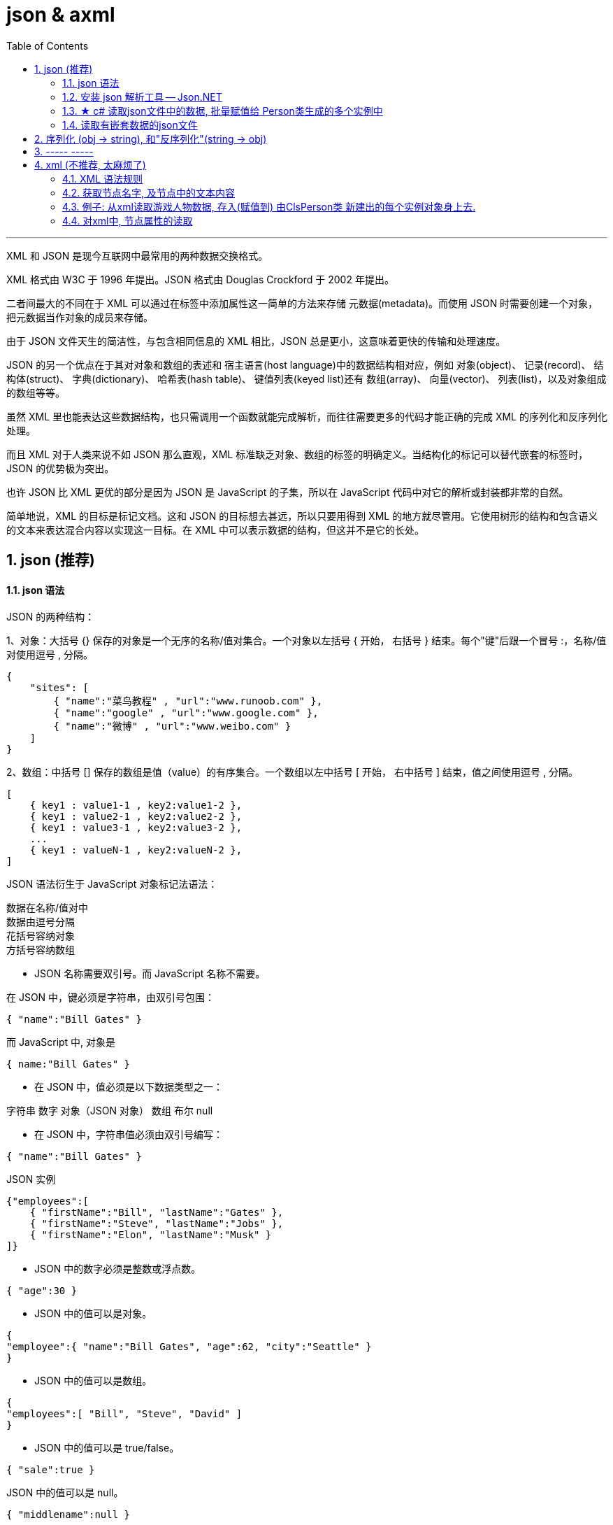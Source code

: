 
= json & axml
:sectnums:
:toclevels: 3
:toc: left

---

XML 和 JSON 是现今互联网中最常用的两种数据交换格式。

XML 格式由 W3C 于 1996 年提出。JSON 格式由 Douglas Crockford 于 2002 年提出。

二者间最大的不同在于 XML 可以通过在标签中添加属性这一简单的方法来存储 元数据(metadata)。而使用 JSON 时需要创建一个对象，把元数据当作对象的成员来存储。

由于 JSON 文件天生的简洁性，与包含相同信息的 XML 相比，JSON 总是更小，这意味着更快的传输和处理速度。

JSON 的另一个优点在于其对对象和数组的表述和 宿主语言(host language)中的数据结构相对应，例如 对象(object)、 记录(record)、 结构体(struct)、 字典(dictionary)、 哈希表(hash table)、 键值列表(keyed list)还有 数组(array)、 向量(vector)、 列表(list)，以及对象组成的数组等等。

虽然 XML 里也能表达这些数据结构，也只需调用一个函数就能完成解析，而往往需要更多的代码才能正确的完成 XML 的序列化和反序列化处理。

而且 XML 对于人类来说不如 JSON 那么直观，XML 标准缺乏对象、数组的标签的明确定义。当结构化的标记可以替代嵌套的标签时，JSON 的优势极为突出。

也许 JSON 比 XML 更优的部分是因为 JSON 是 JavaScript 的子集，所以在 JavaScript 代码中对它的解析或封装都非常的自然。

简单地说，XML 的目标是标记文档。这和 JSON 的目标想去甚远，所以只要用得到 XML 的地方就尽管用。它使用树形的结构和包含语义的文本来表达混合内容以实现这一目标。在 XML 中可以表示数据的结构，但这并不是它的长处。




== json (推荐)

==== json 语法


JSON 的两种结构：

1、对象：大括号 {} 保存的对象是一个无序的名称/值对集合。一个对象以左括号 { 开始， 右括号 } 结束。每个"键"后跟一个冒号 :，名称/值对使用逗号 , 分隔。

....
{
    "sites": [
        { "name":"菜鸟教程" , "url":"www.runoob.com" },
        { "name":"google" , "url":"www.google.com" },
        { "name":"微博" , "url":"www.weibo.com" }
    ]
}
....

2、数组：中括号 [] 保存的数组是值（value）的有序集合。一个数组以左中括号 [ 开始， 右中括号 ] 结束，值之间使用逗号 , 分隔。

....
[
    { key1 : value1-1 , key2:value1-2 },
    { key1 : value2-1 , key2:value2-2 },
    { key1 : value3-1 , key2:value3-2 },
    ...
    { key1 : valueN-1 , key2:valueN-2 },
]
....







JSON 语法衍生于 JavaScript 对象标记法语法：

数据在名称/值对中 +
数据由逗号分隔 +
花括号容纳对象 +
方括号容纳数组 +

- JSON 名称需要双引号。而 JavaScript 名称不需要。

在 JSON 中，键必须是字符串，由双引号包围：
....
{ "name":"Bill Gates" }
....

而 JavaScript 中, 对象是
....
{ name:"Bill Gates" }
....


- 在 JSON 中，值必须是以下数据类型之一：

字符串
数字
对象（JSON 对象）
数组
布尔
null


- 在 JSON 中，字符串值必须由双引号编写：
....
{ "name":"Bill Gates" }
....

JSON 实例
....
{"employees":[
    { "firstName":"Bill", "lastName":"Gates" },
    { "firstName":"Steve", "lastName":"Jobs" },
    { "firstName":"Elon", "lastName":"Musk" }
]}
....

- JSON 中的数字必须是整数或浮点数。
....
{ "age":30 }
....

- JSON 中的值可以是对象。
....
{
"employee":{ "name":"Bill Gates", "age":62, "city":"Seattle" }
}
....

- JSON 中的值可以是数组。
....
{
"employees":[ "Bill", "Steve", "David" ]
}
....

- JSON 中的值可以是 true/false。
....
{ "sale":true }
....

JSON 中的值可以是 null。
....
{ "middlename":null }
....


---

==== 安装 json 解析工具 -- Json.NET

c# 没有内置的json解析工具, 必须用第三方的.

到json 官网: +
https://www.json.org/json-en.html

也可以这样操作: 对你的项目, 右键, 选"管理 nuGet 程序包"

image:img/0115.png[,]

image:img/0116.png[,]

安装完后, 就能在"已安装"中看到了.

image:img/0117.png[,]

然后, 你也能在你项目的"依赖项"里面, 看到它.

image:img/0118.png[,]

官方使用文档在这里: +
https://www.newtonsoft.com/json/help/html/Introduction.htm


---

==== ★ c# 读取json文件中的数据, 批量赋值给 Person类生成的多个实例中


json文件是:
[,subs=+quotes]
----
[
  {
    "id": 01,
    "name": "刘备",
    "description": "刘备的介绍..."
  },
  {
    "id": "02",
    "name": "诸葛亮",
    "description": "诸葛亮的介绍..."
  },
  {
    "id": "03",
    "name": "曹操",
    "description": "曹操的介绍..."
  }
]
----


ClsPerson类是:
[,subs=+quotes]
----
using System;
using System.Collections.Generic;
using System.Linq;
using System.Text;
using System.Threading.Tasks;

namespace ConsoleApp2
{
    internal class ClsPerson
    {
        public int Id { get; set; }
        public string Name { get; set; }
        public string Description { get; set; }
    }
}
----



[,subs=+quotes]
----
**using Newtonsoft.Json; ** //引入你的json解析器!
using System.Runtime.CompilerServices;
using System.Text.Json.Serialization;
using System.Xml;
using System.Xml.Schema;

namespace ConsoleApp2 {

    internal class Program {

        static void Main(string[] args) {

            string pathfile = @"D:\learn_c_sharp\ConsoleApp2\ConsoleApp2\json三国.json";
            string strJson = File.ReadAllText(pathfile); //读取json文件里的所有内容, 返回一个字符串


            //下面的方法,就是调用你刚才安装的json解析器中的功能了.
            *ClsPerson[] arrInsPerson = JsonConvert.DeserializeObject<ClsPerson[]>(strJson);* //把程序里的对象, 转成字符串, 这个过程叫做"序列化". 因此, 反过来, 把一个字符串, 转成程序对象类型, 就是"反序列化".
             //JsonConvert.DeserializeObject()方法, 你要给它传入一个json文件中全部内容的字符串形式. *该方法也很智能, 能直接返回给我们一个数组, 里面就是用你传给它的泛型类 <ClsPerson[]> 生成的实例对象了! 而且, 它自动帮你把json文件中对应的字段, 赋值给了该类的实例对象! 并生成多个实例对象, 放到数组中, 给你返回!*
            // 注意: 这里, 也可以让它帮我们存到 list列表里面(列表就是可变长度的数组), 即写成: *List<ClsPerson>* arrInsPerson = *JsonConvert.DeserializeObject<List<ClsPerson>>(strJson)*;

            foreach (var insPerson in arrInsPerson) {
                Console.WriteLine("id:{0}, name:{1}, description:{2}", insPerson.Id, insPerson.Name, insPerson.Description);
            }

        }
    }
}
----

image:img/0119.png[,]

上面的代码, 其实存到 list列表里也行 (如下图). 其他代码都不用动, 就改这一句. 同样可以运行成功 :

image:img/0121.png[,]

输出:

image:img/0120.png[,]


---

==== 读取有嵌套数据的json文件

json.json文件:
[,subs=+quotes]
----
{
    "country": "蜀",
    "officerPrimeMinister": "诸葛亮",
    "listOfficer": [
        {"id": 01, "name": "蒋琬"},
        {"id": 02, "name": "姜维"}
    ]
}
----


ClsPerson.cs类
[,subs=+quotes]
----
namespace ConsoleApp1;

public class ClsPerson
{
    public int Id { get; set; }
    public string Name { get; set; }

}
----

ClsCountry类
[,subs=+quotes]
----
using System;
using System.Collections.Generic;
using System.Linq;
using System.Text;
using System.Threading.Tasks;

namespace ConsoleApp1
{
    internal class ClsCountry
    {

        public string Country { get; set; }
        public string OfficerPrimeMinister { get; set; }

        public List<ClsPerson> listOfficer { get; set; } //注意, 这个列表中的元素, 是ClsPerson类型的.
    }
}
----

主文件:
[,subs=+quotes]
----
using Newtonsoft.Json;
using System.Diagnostics;

namespace ConsoleApp1
{
    internal class Program
    {

        static void Main(string[] args)
        {

            string pathJson = @"C:\learn_C_sharp\ConsoleApp1\ConsoleApp1\json.json";
            *string strJson = File.ReadAllText(pathJson);* //读取json文件中的全部内容, 返回一个字符串

            //反序列化
            *ClsCountry insCountry = JsonConvert.DeserializeObject<ClsCountry>(strJson);* //将json内容字符串传进去. 因为我们json文件中, 只有一个数据, 只需赋给一个ClsCountry类的实例就行了, 就没用列表来接收了.
            Console.WriteLine(insCountry.Country);
            Console.WriteLine(insCountry.OfficerPrimeMinister);

            //*因为 insCountry.listOfficer 属性的值, 依然是个数组, 我们继续遍历,来输出里面的元素*
            foreach (var insPerson in insCountry.listOfficer)
            {
                Console.WriteLine("id:{0},name:{1}",insPerson.Id,insPerson.Name);
            }

        }
    }
}
----





---



== 序列化 (obj -> string), 和"反序列化"(string -> obj)

[,subs=+quotes]
----
ClsPerson insPerson1 = new ClsPerson();
insPerson1.Id = 01;
insPerson1.Name = "赵云";
insPerson1.Description = "赵云的介绍...";


//下面开始"序列化",把obj实例对象, 变成 string 存储到json文件中.
string str1 = ** JsonConvert.SerializeObject(insPerson1);** //序列化后, 就得到了实例对象的字符串形式.
Console.WriteLine(str1); //{"Id":2,"Name":"黄忠","Description":"黄忠的介绍..."}


//也可以把数组, 进行"序列化"
string[] arrName = { "周瑜", "鲁肃", "张昭" };
string str2 = *JsonConvert.SerializeObject(arrName);*
Console.WriteLine(str2); //["周瑜","鲁肃","张昭"]
----









---

== ----- -----

---


== xml (不推荐, 太麻烦了)

==== XML 语法规则

- XML 标签对大小写敏感
- XML 的属性值须加引号(单引号和双引号均可使用), 如: <note date="08/08/2008"> +
如果属性值本身包含双引号，那么有必要使用单引号包围它，就像这个例子：
....
<gangster name='George "Shotgun" Ziegler'>
....

另外, 请看这些例子：
....
<person sex="female">
  <firstname>Anna</firstname>
  <lastname>Smith</lastname>
</person>

<person>
  <sex>female</sex>
  <firstname>Anna</firstname>
  <lastname>Smith</lastname>
</person>
....

在第一个例子中，sex 是一个属性。在第二个例子中，sex 则是一个子元素。两个例子均可提供相同的信息。

没有什么规矩可以告诉我们什么时候该使用属性，而什么时候该使用子元素。我的经验是在 HTML 中，属性用起来很便利，但是在 XML 中，您应该尽量避免使用属性。如果信息感觉起来很像数据，那么请使用子元素吧。

在此我们极力向您传递的理念是：元数据（有关数据的数据）应当存储为属性，而数据本身应当存储为元素。


- 以下字符, 在xml中,必须转义:

[options="autowidth"]
|===
|Header 1 |Header 2 |Header 3

|\&lt;	|<	|小于
|\&gt;	|>	|大于
|\&amp;	|&	|和号
|\&apos;	|'	|单引号
|\&quot;	|"	|引号
|===

- XML 中的注释
在 XML 中编写注释的语法与 HTML 的语法很相似：
....
<!-- This is a comment -->
....

- 在 XML 中，空格会被保留 +
HTML 会把多个连续的空格字符裁减（合并）为一个, 但在 XML 中，文档中的空格不会被删节。


- XML 以 LF 存储换行 +
在 Windows 应用程序中，换行通常以一对字符来存储：回车符 (CR) 和换行符 (LF)。这对字符与打字机设置新行的动作有相似之处。在 Unix 应用程序中，新行以 LF 字符存储。而 Macintosh 应用程序使用 CR 来存储新行。

- XML 元素必须遵循以下命名规则： +
名称不能以字符 “xml”（或者 XML、Xml）开始 +
名称不能包含空格

---

==== 获取节点名字, 及节点中的文本内容

[,subs=+quotes]
----
static void Main(string[] args)
{
    string xmlPath = @"D:\123\xml.xml";

    //必须先创建一个XmlDocument类的实例, 才能用这个实例, 来解析xml文件
    *XmlDocument insXml = new XmlDocument();*
    *insXml.Load(xmlPath);* //给实例加载进xml文件

    //获取根节点
    XmlNode node根节点 = *insXml.ChildNodes[2];* //这里的索引是几, 要根据你的xml文件来. 有的可能是[1], 有的可能是[2]之类.


    //获取根节点下的所有子节点
    XmlNodeList arr第二层节点 = *node根节点.ChildNodes;*

    foreach (XmlNode item单个第二层节点 in arr第二层节点)
    {
        //Console.WriteLine(item单个第二层节点.Name); //获取到节点的名字, 即tag名


        XmlNodeList arr第三层子节点 = item单个第二层节点.ChildNodes;
        foreach (XmlNode item单个第三层节点 in arr第三层子节点)
        {
            //Console.WriteLine(*item单个第三层节点.Name*); //获取到再下一层节点的名字
            Console.WriteLine(*item单个第三层节点.InnerText*); //获取到节点中的具体文本值
        }

    }

}

----


==== 例子: 从xml读取游戏人物数据, 存入(赋值到) 由ClsPerson类 新建出的每个实例对象身上去.

xml文件内容如下:
[,subs=+quotes]
----
<?xml version="1.0" encoding="utf-8" ?>
<root>
	<person>
		<id>001</id>
		<name>刘备</name>
		<description>
			刘玄德的介绍...
		</description>
	</person>
	<person>
		<id>002</id>
		<name>诸葛亮</name>
		<description>
			诸葛亮的介绍...
		</description>
	</person>
	<person>
		<id>003</id>
		<name>曹操</name>
		<description>
			曹操的介绍...
		</description>
	</person>
</root>
----

ClsPerson类:
[,subs=+quotes]
----
internal class ClsPerson
{
    public int Id { get; set; }
    public string Name { get; set; }
    public string Description { get; set; }
}
----


主文件:
[,subs=+quotes]
----
using System.Runtime.CompilerServices;
using System.Xml;
using System.Xml.Schema;

namespace ConsoleApp2
{

    internal class Program
    {

        static void Main(string[] args)
        {
            List<ClsPerson> listInsPerson = new List<ClsPerson>(); //这个列表, 会放入我们下面会批量生成的 多个Person类的实例对象.



            string xmlPath = @"D:\learn_c_sharp\ConsoleApp2\ConsoleApp2\XML三国.xml";


            *XmlDocument insXml = new XmlDocument();*
            *insXml.Load(xmlPath);*


            XmlNode root = *insXml.ChildNodes[1];* //获取到根节点<root>
            //Console.WriteLine(root.Name); //输出 root, 即根节点<root>的名字


            XmlNodeList arr所有person节点 = *root.ChildNodes;*
            foreach (XmlNode nodePerson in arr所有person节点)
            {
                //Console.WriteLine(*nodePerson.Name*); //输出 person, 即 <person>节点的名字

                XmlNodeList arr_person节点的所有子节点 = *nodePerson.ChildNodes;*

                //下面, 创建ClsPerson类的实例, 来把从xml中读取到的每个person节点中的子节点信息, 赋值到 insPerson实例中的各字段属性上去. 相当于是从你三国人物的数据库表中, 读取信息, 生成他们的每个实例变量了!
                ClsPerson insPerson = new ClsPerson();

                foreach (XmlNode node in arr_person节点的所有子节点)
                {
                    *if (node.Name == "id")*
                    {
                        *insPerson.Id = Int32.Parse(node.InnerText);* //将节点中的文本, 转成数字类型,才能存储到 int ID 上去.
                    }
                    else if (node.Name == "name")
                    {
                        insPerson.Name = node.InnerText;
                    }
                    else
                    {
                        insPerson.Description = node.InnerText;
                    }

                }

                listInsPerson.Add(insPerson); //把你已经对每个生成的insPerson实例, 赋了值的这个实例, 添加到列表中去.

            }



            //遍历你的 装了众多innsPerson实例对象的 list列表.
            foreach (var insPerson in listInsPerson)
            {
                Console.WriteLine("id:{0}, name:{1}, description:{2}", insPerson.Id, insPerson.Name, insPerson.Description);
            }

        }
    }
}
----

image:img/0114.png[,]

---


==== 对xml中, 节点属性的读取

https://www.bilibili.com/video/BV1gA4y1R7HX?p=47&spm_id_from=pageDriver&vd_source=52c6cb2c1143f8e222795afbab2ab1b5

---

